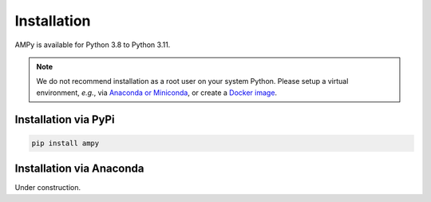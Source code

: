 Installation
============

AMPy is available for Python 3.8 to Python 3.11.

.. note::
   We do not recommend installation as a root user on your system Python.
   Please setup a virtual environment, *e.g.*, via `Anaconda or Miniconda <https://conda.io/projects/conda/en/latest/user-guide/install>`_, or create a `Docker image <https://www.docker.com/>`_.


Installation via PyPi
---------------------

.. code-block:: none

   pip install ampy


Installation via Anaconda
---------------------

Under construction.

